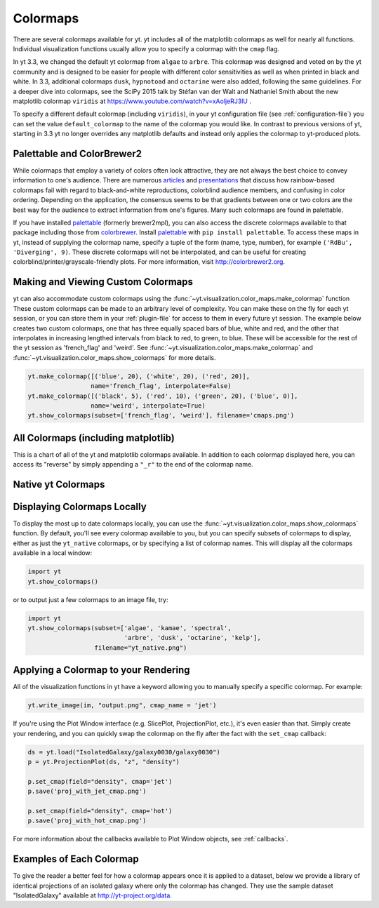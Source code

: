 .. _colormaps:

Colormaps
=========

There are several colormaps available for yt.  yt includes all of the
matplotlib colormaps as well for nearly all functions.  Individual
visualization functions usually allow you to specify a colormap with the
``cmap`` flag.

In yt 3.3, we changed the default yt colormap from ``algae`` to ``arbre``.
This colormap was designed and voted on by the yt community and is designed to
be easier for people with different color sensitivities as well as when printed
in black and white.  In 3.3, additional colormaps ``dusk``, ``hypnotoad`` and
``octarine`` were also added, following the same guidelines.  For a deeper dive
into colormaps, see the SciPy 2015 talk by Stéfan van der Walt and Nathaniel
Smith about the new matplotlib colormap ``viridis`` at
https://www.youtube.com/watch?v=xAoljeRJ3lU .

To specify a different default colormap (including ``viridis``), in your yt
configuration file (see :ref:`configuration-file`) you can set the value
``default_colormap`` to the name of the colormap you would like.  In contrast
to previous versions of yt, starting in 3.3 yt no longer overrides any
matplotlib defaults and instead only applies the colormap to yt-produced plots.

.. _install-palettable:

Palettable and ColorBrewer2
~~~~~~~~~~~~~~~~~~~~~~~~~~~

While colormaps that employ a variety of colors often look attractive,
they are not always the best choice to convey information to one's audience.
There are numerous `articles <https://eagereyes.org/basics/rainbow-color-map>`_
and
`presentations <http://pong.tamu.edu/~kthyng/presentations/visualization.pdf>`_
that discuss how rainbow-based colormaps fail with regard to black-and-white
reproductions, colorblind audience members, and confusing in color ordering.
Depending on the application, the consensus seems to be that gradients between
one or two colors are the best way for the audience to extract information
from one's figures.  Many such colormaps are found in palettable.

If you have installed `palettable <http://jiffyclub.github.io/palettable/>`_
(formerly brewer2mpl), you can also access the discrete colormaps available
to that package including those from `colorbrewer <http://colorbrewer2.org>`_.
Install `palettable <http://jiffyclub.github.io/palettable/>`_ with
``pip install palettable``.  To access these maps in yt, instead of supplying
the colormap name, specify a tuple of the form (name, type, number), for
example ``('RdBu', 'Diverging', 9)``.  These discrete colormaps will
not be interpolated, and can be useful for creating
colorblind/printer/grayscale-friendly plots. For more information, visit
`http://colorbrewer2.org <http://colorbrewer2.org>`_.

.. _custom-colormaps:

Making and Viewing Custom Colormaps
~~~~~~~~~~~~~~~~~~~~~~~~~~~~~~~~~~~

yt can also accommodate custom colormaps using the
:func:`~yt.visualization.color_maps.make_colormap` function
These custom colormaps can be made to an arbitrary level of
complexity.  You can make these on the fly for each yt session, or you can
store them in your :ref:`plugin-file` for access to them in every future yt
session.  The example below creates two custom colormaps, one that has
three equally spaced bars of blue, white and red, and the other that
interpolates in increasing lengthed intervals from black to red, to green,
to blue.  These will be accessible for the rest of the yt session as
'french_flag' and 'weird'.  See
:func:`~yt.visualization.color_maps.make_colormap` and
:func:`~yt.visualization.color_maps.show_colormaps` for more details.

.. code-block:: python

    yt.make_colormap([('blue', 20), ('white', 20), ('red', 20)],
                     name='french_flag', interpolate=False)
    yt.make_colormap([('black', 5), ('red', 10), ('green', 20), ('blue', 0)],
                     name='weird', interpolate=True)
    yt.show_colormaps(subset=['french_flag', 'weird'], filename='cmaps.png')

All Colormaps (including matplotlib)
~~~~~~~~~~~~~~~~~~~~~~~~~~~~~~~~~~~~

This is a chart of all of the yt and matplotlib colormaps available.  In
addition to each colormap displayed here, you can access its "reverse" by simply
appending a ``"_r"`` to the end of the colormap name.

.. image:: ../_images/all_colormaps.png
   :width: 512

Native yt Colormaps
~~~~~~~~~~~~~~~~~~~

.. image:: ../_images/native_yt_colormaps.png
   :width: 512

Displaying Colormaps Locally
~~~~~~~~~~~~~~~~~~~~~~~~~~~~

To display the most up to date colormaps locally, you can use the
:func:`~yt.visualization.color_maps.show_colormaps` function.  By default,
you'll see every colormap available to you, but you can specify subsets
of colormaps to display, either as just the ``yt_native`` colormaps, or
by specifying a list of colormap names.  This will display all the colormaps
available in a local window:

.. code-block:: python

    import yt
    yt.show_colormaps()

or to output just a few colormaps to an image file, try:

.. code-block:: python

    import yt
    yt.show_colormaps(subset=['algae', 'kamae', 'spectral',
                              'arbre', 'dusk', 'octarine', 'kelp'],
                      filename="yt_native.png")

Applying a Colormap to your Rendering
~~~~~~~~~~~~~~~~~~~~~~~~~~~~~~~~~~~~~

All of the visualization functions in yt have a keyword allowing you to
manually specify a specific colormap.  For example:

.. code-block:: python

    yt.write_image(im, "output.png", cmap_name = 'jet')

If you're using the Plot Window interface (e.g. SlicePlot, ProjectionPlot,
etc.), it's even easier than that.  Simply create your rendering, and you
can quickly swap the colormap on the fly after the fact with the ``set_cmap``
callback:

.. code-block:: python

    ds = yt.load("IsolatedGalaxy/galaxy0030/galaxy0030")
    p = yt.ProjectionPlot(ds, "z", "density")

    p.set_cmap(field="density", cmap='jet')
    p.save('proj_with_jet_cmap.png')

    p.set_cmap(field="density", cmap='hot')
    p.save('proj_with_hot_cmap.png')

For more information about the callbacks available to Plot Window objects,
see :ref:`callbacks`.

Examples of Each Colormap
~~~~~~~~~~~~~~~~~~~~~~~~~

To give the reader a better feel for how a colormap appears once it is applied
to a dataset, below we provide a library of identical projections of an
isolated galaxy where only the colormap has changed.  They use the sample
dataset "IsolatedGalaxy" available at
`http://yt-project.org/data <http://yt-project.org/data>`_.

.. yt_colormaps:: cmap_images.py
